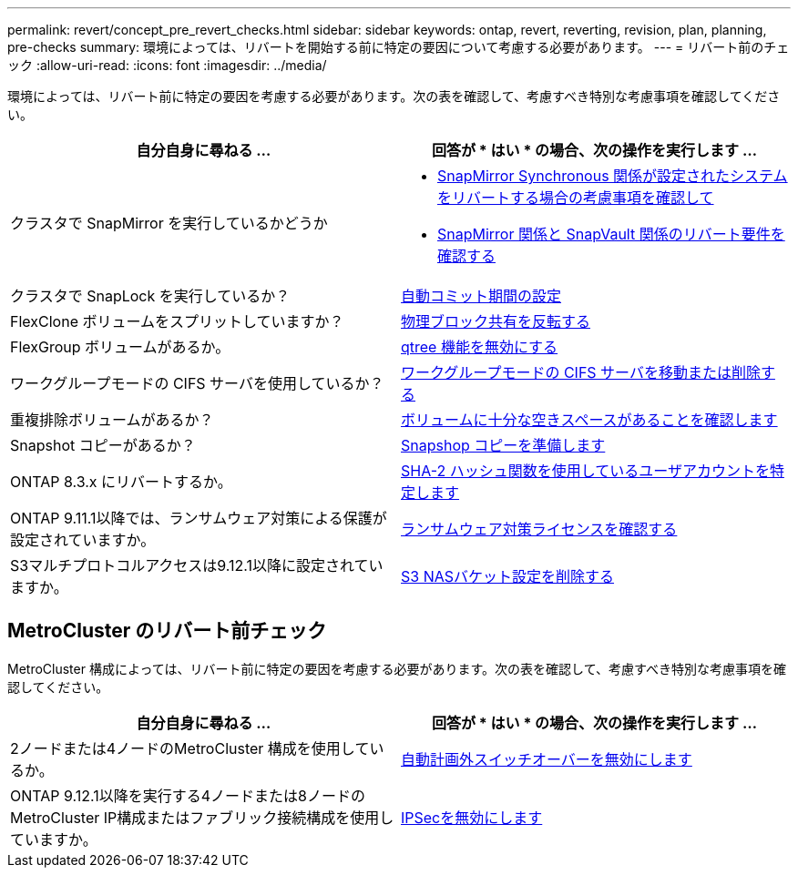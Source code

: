 ---
permalink: revert/concept_pre_revert_checks.html 
sidebar: sidebar 
keywords: ontap, revert, reverting, revision, plan, planning, pre-checks 
summary: 環境によっては、リバートを開始する前に特定の要因について考慮する必要があります。 
---
= リバート前のチェック
:allow-uri-read: 
:icons: font
:imagesdir: ../media/


[role="lead"]
環境によっては、リバート前に特定の要因を考慮する必要があります。次の表を確認して、考慮すべき特別な考慮事項を確認してください。

[cols="2*"]
|===
| 自分自身に尋ねる ... | 回答が * はい * の場合、次の操作を実行します ... 


| クラスタで SnapMirror を実行しているかどうか  a| 
* xref:concept_consideration_for_reverting_systems_with_snapmirror_synchronous_relationships.html[SnapMirror Synchronous 関係が設定されたシステムをリバートする場合の考慮事項を確認して]
* xref:concept_reversion_requirements_for_snapmirror_and_snapvault_relationships.html[SnapMirror 関係と SnapVault 関係のリバート要件を確認する]




| クラスタで SnapLock を実行しているか？ | xref:task_setting_autocommit_periods_for_snaplock_volumes_before_reverting.html[自動コミット期間の設定] 


| FlexClone ボリュームをスプリットしていますか？ | xref:task_reverting_the_physical_block_sharing_in_split_flexclone_volumes.html[物理ブロック共有を反転する] 


| FlexGroup ボリュームがあるか。 | xref:task_disabling_qtrees_in_flexgroup_volumes_before_reverting.html[qtree 機能を無効にする] 


| ワークグループモードの CIFS サーバを使用しているか？ | xref:task_identifying_and_moving_cifs_servers_in_workgroup_mode.html[ワークグループモードの CIFS サーバを移動または削除する] 


| 重複排除ボリュームがあるか？ | xref:task_reverting_systems_with_deduplicated_volumes.html[ボリュームに十分な空きスペースがあることを確認します] 


| Snapshot コピーがあるか？ | xref:task_preparing_snapshot_copies_before_reverting.html[Snapshop コピーを準備します] 


| ONTAP 8.3.x にリバートするか。 | xref:identify-user-sha2-hash-user-accounts.html[SHA-2 ハッシュ関数を使用しているユーザアカウントを特定します] 


| ONTAP 9.11.1以降では、ランサムウェア対策による保護が設定されていますか。 | xref:anti-ransomware-license-task.html[ランサムウェア対策ライセンスを確認する] 


| S3マルチプロトコルアクセスは9.12.1以降に設定されていますか。 | xref:remove-nas-bucket-task.html[S3 NASバケット設定を削除する] 
|===


== MetroCluster のリバート前チェック

MetroCluster 構成によっては、リバート前に特定の要因を考慮する必要があります。次の表を確認して、考慮すべき特別な考慮事項を確認してください。

[cols="2*"]
|===
| 自分自身に尋ねる ... | 回答が * はい * の場合、次の操作を実行します ... 


| 2ノードまたは4ノードのMetroCluster 構成を使用しているか。 | xref:task_disable_asuo.html[自動計画外スイッチオーバーを無効にします] 


| ONTAP 9.12.1以降を実行する4ノードまたは8ノードのMetroCluster IP構成またはファブリック接続構成を使用していますか。 | xref:task-disable-ipsec.html [IPSecを無効にします] 
|===